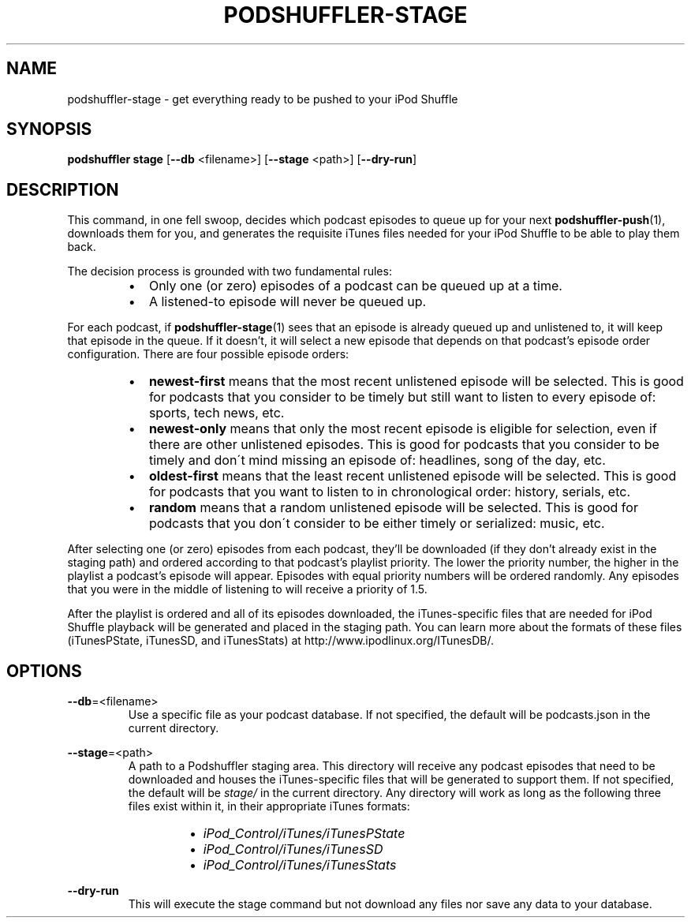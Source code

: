 .\" Man page for podshuffler-stage
.\" Patrick Nance <jpnance@gmail.com>
.TH PODSHUFFLER-STAGE 1 "2020-03-14" "1.0" "Podshuffler"
.SH NAME
podshuffler-stage \- get everything ready to be pushed to your iPod Shuffle
.SH SYNOPSIS
.B podshuffler stage
[\fB--db\fR <filename>]
[\fB--stage\fR <path>]
[\fB--dry-run\fR]
.SH DESCRIPTION
This command, in one fell swoop, decides which podcast episodes to queue up for your next \fBpodshuffler-push\fR(1), downloads them for you, and generates the requisite iTunes files needed for your iPod Shuffle to be able to play them back.
.PP
The decision process is grounded with two fundamental rules:
.RS
.IP \(bu 2
Only one (or zero) episodes of a podcast can be queued up at a time.
.IP \(bu
A listened-to episode will never be queued up.
.RE
.PP
For each podcast, if \fBpodshuffler-stage\fR(1) sees that an episode is already queued up and unlistened to, it will keep that episode in the queue. If it doesn't, it will select a new episode that depends on that podcast's episode order configuration. There are four possible episode orders:
.RS
.IP \(bu 2
.B newest-first
means that the most recent unlistened episode will be selected. This is good for podcasts that you consider to be timely but still want to listen to every episode of: sports, tech news, etc.
.IP \(bu
.B newest-only
means that only the most recent episode is eligible for selection, even if there are other unlistened episodes. This is good for podcasts that you consider to be timely and don\'t mind missing an episode of: headlines, song of the day, etc.
.IP \(bu
.B oldest-first
means that the least recent unlistened episode will be selected. This is good for podcasts that you want to listen to in chronological order: history, serials, etc.
.IP \(bu
.B random
means that a random unlistened episode will be selected. This is good for podcasts that you don\'t consider to be either timely or serialized: music, etc.
.RE
.PP
After selecting one (or zero) episodes from each podcast, they'll be downloaded (if they don't already exist in the staging path) and ordered according to that podcast's playlist priority. The lower the priority number, the higher in the playlist a podcast's episode will appear. Episodes with equal priority numbers will be ordered randomly. Any episodes that you were in the middle of listening to will receive a priority of 1.5.
.PP
After the playlist is ordered and all of its episodes downloaded, the iTunes-specific files that are needed for iPod Shuffle playback will be generated and placed in the staging path. You can learn more about the formats of these files (iTunesPState, iTunesSD, and iTunesStats) at http://www.ipodlinux.org/ITunesDB/.
.SH OPTIONS
.PP
\fB--db\fR=<filename>
.RS
Use a specific file as your podcast database. If not specified, the default will be podcasts.json in the current directory.
.RE
.PP
\fB--stage\fR=<path>
.RS
A path to a Podshuffler staging area. This directory will receive any podcast episodes that need to be downloaded and houses the iTunes-specific files that will be generated to support them. If not specified, the default will be \fIstage/\fR in the current directory. Any directory will work as long as the following three files exist within it, in their appropriate iTunes formats:
.RS
.IP \(bu 2
.I iPod_Control/iTunes/iTunesPState
.IP \(bu
.I iPod_Control/iTunes/iTunesSD
.IP \(bu
.I iPod_Control/iTunes/iTunesStats
.RE
.RE
.PP
\fB--dry-run\fR
.RS
This will execute the stage command but not download any files nor save any data to your database.
.RE
